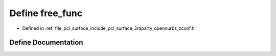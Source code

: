 .. _exhale_define_zconf_8h_1ac18e786dc1c81785889a0f4edc113102:

Define free_func
================

- Defined in :ref:`file_pcl_surface_include_pcl_surface_3rdparty_opennurbs_zconf.h`


Define Documentation
--------------------


.. doxygendefine:: free_func
